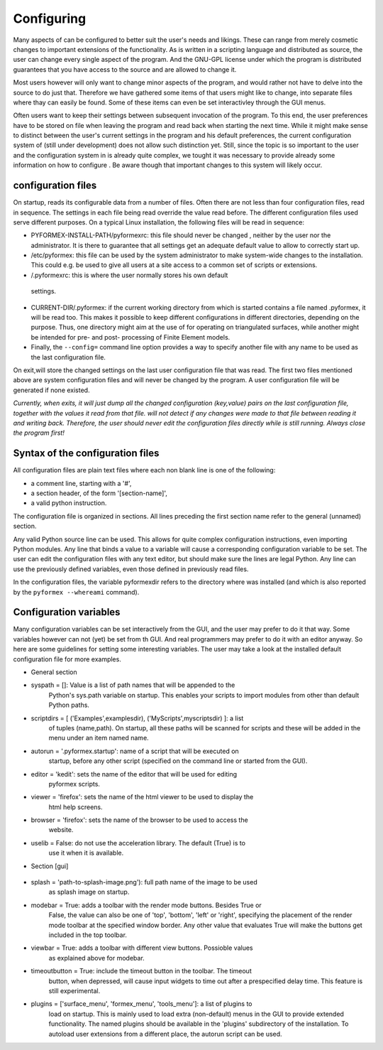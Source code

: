 .. % pyformex manual --- configure
.. % $Id$
.. % (C) B.Verhegghe


.. _cha:config:

***********
Configuring
***********

Many aspects of can be configured to better suit the user's needs and likings.
These can range from merely cosmetic changes to important extensions of the
functionality. As is written in a scripting language and distributed as source,
the user can change every single aspect of the program. And the GNU-GPL license
under which the program is distributed guarantees that you have access to the
source and are allowed to change it.

Most users however will only want to change minor aspects of the program, and
would rather not have to delve into the source to do just that. Therefore we
have gathered some items of that users might like to change, into separate files
where thay can easily be found. Some of these items can even be set
interactivley through the GUI menus.

Often users want to keep their settings between subsequent invocation of the
program. To this end, the user preferences have to be stored on file when
leaving the program and read back when starting the next time. While it might
make sense to distinct between the user's current settings in the program and
his default preferences, the current configuration system of (still under
development) does not allow such distinction yet. Still, since the topic is so
important to the user and the configuration system in is already quite complex,
we tought it was necessary to provide already some information on how to
configure . Be aware though that important changes to this system will likely
occur.


.. _sec:pyf-conf-files:

configuration files
===================

On startup, reads its configurable data from a number of files. Often there are
not less than four configuration files, read in sequence. The settings in each
file being read override the value read before. The different configuration
files used serve different purposes. On a typical Linux installation, the
following files will be read in sequence:

* PYFORMEX-INSTALL-PATH/pyformexrc: this file should never be changed , neither
  by the user nor the administrator. It is there to guarantee that all settings
  get an adequate default value to allow to correctly start up.

* /etc/pyformex: this file can be used by the system administrator to make
  system-wide changes to the installation. This could e.g. be used to give all
  users at a site access to a common set of scripts or extensions.

*  /.pyformexrc: this is where the user normally stores his own default
  settings.

* CURRENT-DIR/.pyformex: if the current working directory from which is started
  contains a file named .pyformex, it will be read too. This makes it possible to
  keep different configurations in different directories, depending on the
  purpose. Thus, one directory might aim at the use of for operating on
  triangulated surfaces, while another might be intended for pre- and post-
  processing of Finite Element models.

* Finally, the ``--config=`` command line option provides a way to specify
  another file with any name to be used as the last configuration file.

On exit,will store the changed settings on the last user configuration file that
was read. The first two files mentioned above are system configuration files and
will never be changed by the program. A user configuration file will be
generated if none existed.

*Currently, when exits, it will just dump all the changed configuration
(key,value) pairs on the last configuration file, together with the values it
read from that file. will not detect if any changes were made to that file
between reading it and writing back. Therefore, the user should never edit the
configuration files directly while is still running. Always close the program
first!*


.. _sec:syntax-conf-files:

Syntax of the configuration files
=================================

All configuration files are plain text files where each non blank line is one of
the following:

* a comment line, starting with a '#',

* a section header, of the form '[section-name]',

* a valid python instruction.

The configuration file is organized in sections. All lines preceding the first
section name refer to the general (unnamed) section.

Any valid Python source line can be used. This allows for quite complex
configuration instructions, even importing Python modules. Any line that binds a
value to a variable will cause a corresponding configuration variable to be set.
The user can edit the configuration files with any text editor, but should make
sure the lines are legal Python. Any line can use the previously defined
variables, even those defined in previously read files.

In the configuration files, the variable pyformexdir refers to the directory
where was installed (and which is also reported by the ``pyformex --whereami``
command).


.. _sec:conf-vars:

Configuration variables
=======================

Many configuration variables can be set interactively from the GUI, and the user
may prefer to do it that way. Some variables however can not (yet) be set from
th GUI. And real programmers may prefer to do it with an editor anyway. So here
are some guidelines for setting some interesting variables. The user may take a
look at the installed default configuration file for more examples.

* General section

* syspath = []: Value is a list of path names that will be appended to the
    Python's sys.path variable on startup. This enables your scripts to import
    modules from other than default Python paths.

* scriptdirs = [ ('Examples',examplesdir), ('MyScripts',myscriptsdir) ]: a list
    of tuples (name,path). On startup, all these paths will be scanned for scripts
    and these will be added in the menu under an item named name.

    .. index:: single: autorun

* autorun = '.pyformex.startup': name of a script that will be executed on
    startup, before any other script (specified on the command line or started from
    the GUI).

* editor = 'kedit': sets the name of the editor that will be used for editing
    pyformex scripts.

* viewer = 'firefox': sets the name of the html viewer to be used to display the
    html help screens.

* browser = 'firefox': sets the name of the browser to be used to access the
    website.

* uselib = False: do not use the acceleration library. The default (True) is to
    use it when it is available.

* Section [gui]

    .. index:: single: splash image

* splash = 'path-to-splash-image.png'): full path name of the image to be used
    as splash image on startup.

* modebar = True: adds a toolbar with the render mode buttons. Besides True or
    False, the value can also be one of 'top', 'bottom', 'left' or 'right',
    specifying the placement of the render mode toolbar at the specified window
    border. Any other value that evaluates True will make the buttons get included
    in the top toolbar.

* viewbar = True: adds a toolbar with different view buttons. Possioble values
    as explained above for modebar.

* timeoutbutton = True: include the timeout button in the toolbar. The timeout
    button, when depressed, will cause input widgets to time out after a
    prespecified delay time. This feature is still experimental.

    .. index:: single: autorun

* plugins = ['surface_menu', 'formex_menu', 'tools_menu']: a list of plugins to
    load on startup. This is mainly used to load extra (non-default) menus in the
    GUI to provide extended functionality. The named plugins should be available in
    the 'plugins' subdirectory of the installation. To autoload user extensions from
    a different place, the autorun script can be used.

.. End

